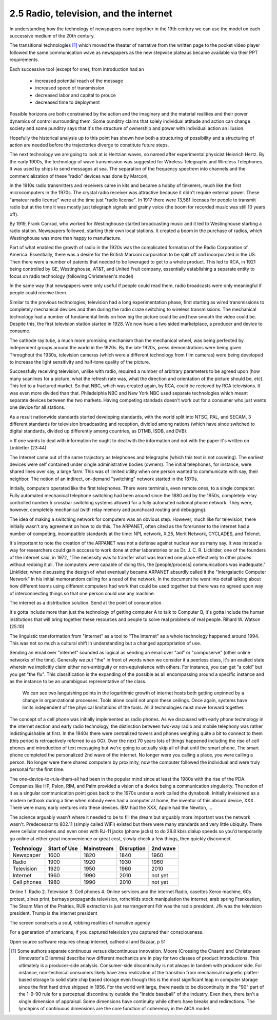 2.5 Radio, television, and the internet
---------------------------------------

In understanding how the technology of newspapers came together in the 19th century we can use the model on each successive medium of the 20th century.

The transitional technologies [#]_ which moved the theater of narrative from the written page to the pocket video player followed the same communication wave as newspapers as the new stepwise plateaus became available via their PPT requirements.

Each successive tool (except for one), from introduction had an

 * increased potential reach of the message 
   
 * increased speed of transmission

 * decreased labor and capital to prouce 

 * decreased time to deployment

Possible horizons are both constrained by the action and the imaginary and the material realities and their power dynamics of control surrounding them.  Some punditry claims that solely individual attitude and action can change society and some punditry says that it's the structure of ownership and power with individual action an illusion.

Hopefully the historical analysis up to this point has shown how both a structuring of possibility and a structuring of action are needed before the trajectories diverge to constitute future steps.

The next technology we are going to look at is Hertzian waves, so named after experimental physicist Heinrich Hertz. By the early 1900s, the technology of wave transmission was suggested for Wireless Telegraphs and Wireless Telephones.  It was used by ships to send messages at sea.  The separation of the frequency spectrem into channels and the commercialization of these "radio" devices was done by Marconi, 

In the 1910s radio transmitters and receivers came in kits and became a hobby of tinkerers, much like the first microcomputers in the 1970s. The crystal radio receiver was attractive because it didn't require external power. These "amateur radio license" were at the time just "radio license". In 1917 there were 13,581 licenses for people to transmit radio but at the time it was mostly just telegraph signals and grainy voice (the boom for recorded music was still 10 years off).

By 1919, Frank Conrad, who worked for Westinghouse started broadcasting music and it led to Westinghouse starting a radio station.  Newspapers followed, starting their own local stations. It created a boom in the purchase of radios, which Westinghouse was more than happy to manufacture.

Part of what enabled the growth of radio in the 1920s was the complicated formation of the Radio Corporation of America. Essentially, there was a desire for the British Marconi corporation to be split off and incorporated in the US. Then there were a number of patents that needed to be leveraged to get to a whole product. This led to RCA, in 1921 being controlled by GE, Westinghouse, AT&T, and United Fruit company, essentially establishing a separate entity to focus on radio technology (following Christensen's model)

In the same way that newspapers were only useful if people could read them, radio broadcasts were only meaningful if people could receive them.


Similar to the previous technologies, television had a long experimentation phase, first starting as wired transmissions to completely mechanical devices and then during the radio craze switching to wireless transmissions.  The mechanical technology had a number of fundamental limits on how big the picture could be and how smooth the video could be.  Despite this, the first television station started in 1928.  We now have a two sided marketplace, a producer and device to consume.

The cathode ray tube, a much more promising mechanism than the mechanical wheel, was being perfected by independent groups around the world in the 1920s. By the late 1920s, press demonstrations were being given.  Throughout the 1930s, television cameras (which were a different technology from film cameras) were being developed to increase the light sensitivity and half-tone quality of the picture.

Successfully receiving television, unlike with radio, required a number of arbitrary parameters to be agreed upon (how many scanlines for a picture, what the refresh rate was, what the direction and orientation of the picture should be, etc). This led to a fractured market. So that NBC, which was created again, by RCA, could be recieved by RCA televisions. It was even more divided than that. Philadelphia NBC and New York NBC used separate technologies which meant separate devices between the two markets. Having competing standads doesn't work out for a consumer who just wants one device for all stations.

As a result nationwide standards started developing standards, with the world split into NTSC, PAL, and SECAM, 3 different standards for television broadcasting and reception, dividied among nations (which have since switched to digital standards, divided up differently among countries, as DTMB, ISDB, and DVB). 

> If one wants to deal with information he ought to deal with the information and not with the paper it's written on
Linkletter (23:44)

The Internet came out of the same trajectory as telephones and telegraphs (which this text is not covering). The earliest devices were self contained under single administrative bodies (owners). The initial telephones, for instance, were shared lines over say, a large farm. This was of limited utility when one person wanted to communicate with say, their neighbor. The notion of an indirect, on-demand "switching" network started in the 1870s.

Initially, computers operated like the first telephones. There were terminals, even remote ones, to a single computer. Fully automated mechanical telephone switching had been around since the 1880 and by the 1950s, completely relay controlled number 5 crossbar switching systems allowed for a fully automated national phone network. They were, however, completely mechanical (with relay memory and punchcard routing and debugging). 

The idea of making a switching network for computers was an obvious step. However, much like for television, there initially wasn't any agreement on how to do this. The ARPANET, often cited as the forerunner to the internet had a number of competing, incompatible standards at the time: NPL network, X.25, Merit Network, CYCLADES, and Telenet.

It's important to note the creation of the ARPANET was not a defense against nuclear war as many say.  It was instead a way for researchers could gain acccess to work done at other laboratories or as Dr. J. C. R. Licklider, one of the founders of the internet said, in 1972, "The necessity was to transfer what was learned one place effectively to other places without redoing it all. The computers were capable of doing this, the [people/process] communications was inadequate." Linklider, when discussing the design of what eventually became ARPANET absurdly called it the "Intergalactic Computer Network" in his initial memorandom calling for a need of the network. In the document he went into detail talking about how different teams using different computers had work that could be used together but there was no agreed upon way of interconnecting things so that one person could use any machine.

The internet as a distribution  solution. 
Send at the point of consumption.

It's gotta include more than just the technology of getting computer A to talk to Computer B, it's gotta include the human institutions that will bring together these resources and people to solve real problems of real people.
Rihard W. Watson (25:10)

The linguistic transformation from "Internet" as a tool to "The Internet" as a whole technology happened around 1994. This was not so much a cultural shift in understanding but a changed appropriation of use.

Sending an email over "internet" sounded as logical as sending an email over "aol" or "compuserve" (other online networks of the time). Generally we put "the" in front of words when we consider it a peerless class, it's an exalted state wherein we implicitly claim either non-ambiguity or non-equivalence with others. For instance, you can get "a cold" but you get "the flu". This classification is the expanding of the possible as all encompassing around a specific instance and as the instance to be an unambigous representative of the class.  

.. figure:: /assets/internet_growth.png
   :alt: Internet Growth

   We can see two languishing points in the logarithmic growth of internet hosts both getting unpinned by a change in organizational processes. Tools alone could not unpin these ceilings. Once again, systems have limits independent of the physical limitations of the tools. All 3 technologies must move forward together.

The concept of a cell phone was initially implemented as radio phones. As we discussed with early phone technology in the internet section and early radio technology, the distinction between two-way radio and mobile telephony was rather indistinguishable at first. In the 1940s there were centralized towers and phones weighing quite a bit to connect to them (this period is retroactively referred to as 0G).  Over the next 70 years lots of things happened including the rise of cell phones and introduction of text messaging but we're going to actually skip all of that until the smart phone.  The smart phone completed the personalized 2nd wave of the internet. No longer were you calling a place, you were calling a person. No longer were there shared computers by proximity, now the computer followed the individual and were truly personal for the first time.

The one-device-to-rule-them-all had been in the popular mind since at least the 1980s with the rise of the PDA. Companies like HP, Psion, RIM, and Palm provided a vision of a device being a communication singularity. The notion of it as a singular communication point goes back to the 1970s under a work called the dynabook. Initially invisioned as a modern netbook during a time when nobody even had a computer at home, the inventor of this absurd device, XXX.  There were many early ventures into these devices. IBM had the XXX, Apple had the Newton, ...

The science arguably wasn't where it needed to be to fill the dream but arguably more important was the network wasn't. Predecessor to 802.11 (simply called WiFi) existed but there were many standards and very little ubiquity.  There were cellular modems and even ones with RJ-11 jacks (phone jacks) to do 28.8 kb/s dialup speeds so you'd temporarily go online at either great inconvenience or great cost, slowly check a few things, then quickly disconnect. 

===========  ============  ==========  ==========  ========
Technology   Start of Use  Mainstream  Disruption  2nd wave
===========  ============  ==========  ==========  ========
Newspaper    1600          1820        1840        1960
Radio        1900          1920        1930        1960
Television   1920          1950        1960        2010
Internet     1960          1990        2010        not yet
Cell phones  1980          1990        2010        not yet
===========  ============  ==========  ==========  ========

Online 
1. Radio
2. Television
3. Cell phones
4. Online services and the internet
Radio, casettes
Xerox machine, 60s protest, zines
print, bernays propaganda
television, rothchilds stock manipulation
the internet, arab spring
Frankestien, The Steam Man of the Prairies, RUR 
extraction is just rearrangement
Fdr was the radio president. Jfk was the television president. Trump is the internet president


The screen constructs a soul, robbing realities of narrative agency

For a generation of americans, if you captured television you captured their consciousness.


Open source software requires cheap internet, cathedral and Bazaar, p 51

.. [#] Some authors separate continuous versus discontinuous innovation. Moore (Crossing the Chasm) and Christensen (Innovator's Dilemma) describe how different mechanics are in play for two classes of product introductions.  This ultimately is a producer-side analysis.  Consumer-side discontinuity is not always in tandem with producer side. For instance, non-technical consumers likely have zero realization of the transition from mechanical magnetic platter-based storage to solid state chip based storage even though this is the most significant leap in computer storage since the first hard drive shipped in 1956. For the world writ large, there needs to be discontinuity in the "90" part of the 1-9-90 rule for a perceptual discontinuity outside the "inside baseball" of the industry. Even then, there isn't a single dimension of appraisal. Some dimensions have continuity while others have breaks and redirections. The lynchpins of continuous dimensions are the core function of coherency in the AICA model. 
